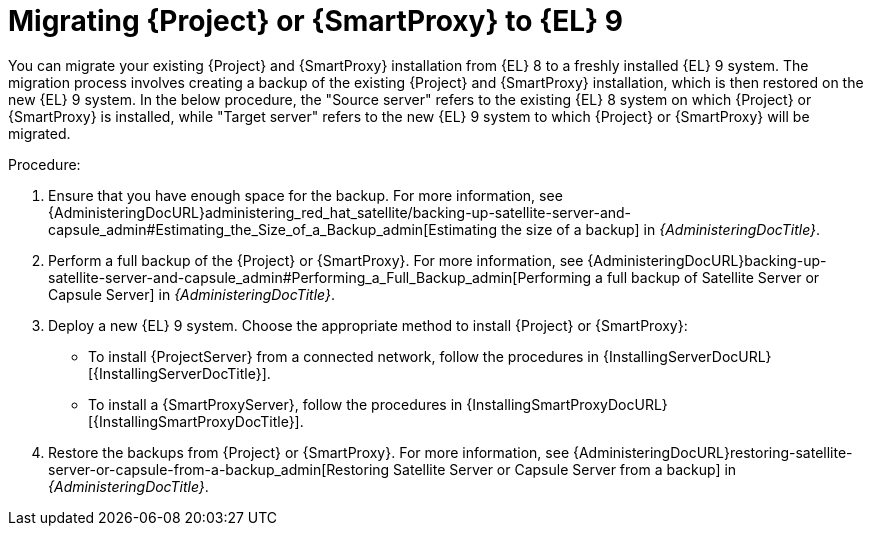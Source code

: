 [id="migrating-{project-context}-or-proxy-using_backup_{context}"]
= Migrating {Project} or {SmartProxy} to {EL}{nbsp}9

You can migrate your existing {Project} and {SmartProxy} installation from {EL}{nbsp}8 to a freshly installed {EL}{nbsp}9 system.
ifdef::satellite[]
The migration process involves creating a backup of the existing {Project} and {SmartProxy} installation, which is then restored or cloned on the new {EL}{nbsp}9 system.
Note that cloning only works for {Project} backups and not for {SmartProxy} backups.
endif::[]
ifndef::satellite[]
The migration process involves creating a backup of the existing {Project} and {SmartProxy} installation, which
is then restored on the new {EL}{nbsp}9 system.
endif::[]
In the below procedure, the "Source server" refers to the existing {EL}{nbsp}8 system on which {Project} or {SmartProxy} is installed, while "Target server" refers to the new {EL}{nbsp}9 system to which {Project} or {SmartProxy} will be migrated.

.Procedure:
. Ensure that you have enough space for the backup.
For more information, see {AdministeringDocURL}administering_red_hat_satellite/backing-up-satellite-server-and-capsule_admin#Estimating_the_Size_of_a_Backup_admin[Estimating the size of a backup] in _{AdministeringDocTitle}_.
. Perform a full backup of the {Project} or {SmartProxy}.
For more information, see {AdministeringDocURL}backing-up-satellite-server-and-capsule_admin#Performing_a_Full_Backup_admin[Performing a full backup of Satellite Server or Capsule Server] in _{AdministeringDocTitle}_.
. Deploy a new {EL}{nbsp}9 system.
Choose the appropriate method to install {Project} or {SmartProxy}:
** To install {ProjectServer} from a connected network, follow the procedures in {InstallingServerDocURL}[{InstallingServerDocTitle}].
ifdef::satellite[]
** To install {ProjectServer} from a disconnected network, follow the procedures in {InstallingServerDisconnectedDocURL}[{InstallingServerDisconnectedDocTitle}].
endif::[]
** To install a {SmartProxyServer}, follow the procedures in {InstallingSmartProxyDocURL}[{InstallingSmartProxyDocTitle}].
ifdef::satellite[]
. Use either of these two procedures to restore backup from {Project}: 
** {AdministeringDocURL}restoring-satellite-server-or-capsule-from-a-backup_admin[Restoring Satellite Server or Capsule Server from a backup] in _{AdministeringDocTitle}_.
** {AdministeringDocURL}cloning_satellite_server#sec-Cloning_to_Target[Cloning to the target server] in _{AdministeringDocTitle}_.
. To restore the {SmartProxy} backup, follow the steps in {AdministeringDocURL}restoring-satellite-server-or-capsule-from-a-backup_admin[Restoring Satellite Server or Capsule Server from a backup] in _{AdministeringDocTitle}_. 
endif::[]
ifndef::satellite[]
. Restore the backups from {Project} or {SmartProxy}. For more information, see {AdministeringDocURL}restoring-satellite-server-or-capsule-from-a-backup_admin[Restoring Satellite Server or Capsule Server from a backup] in _{AdministeringDocTitle}_.
endif::[]
